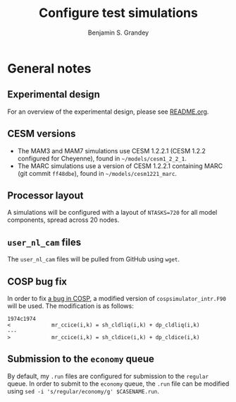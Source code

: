 #+TITLE: Configure test simulations
#+AUTHOR: Benjamin S. Grandey
#+OPTIONS: ^:nil

* General notes

** Experimental design
For an overview of the experimental design, please see [[https://github.com/grandey/p17c-marc-comparison/blob/master/README.org][README.org]].

** CESM versions
- The MAM3 and MAM7 simulations use CESM 1.2.2.1 (CESM 1.2.2 configured for Cheyenne), found in =~/models/cesm1_2_2_1=.
- The MARC simulations use a version of CESM 1.2.2.1 containing MARC (git commit =ff48dbe=), found in =~/models/cesm1221_marc=.

** Processor layout
A simulations will be configured with a layout of =NTASKS=720= for all model components, spread across 20 nodes.

** =user_nl_cam= files
The =user_nl_cam= files will be pulled from GitHub using =wget=.

** COSP bug fix
In order to fix [[https://bb.cgd.ucar.edu/bug-cosp-simulator][a bug in COSP]], a modified version of =cospsimulator_intr.F90= will be used. The modification is as follows:

#+BEGIN_SRC 
1974c1974
<             mr_ccice(i,k) = sh_cldliq(i,k) + dp_cldliq(i,k)
---
>             mr_ccice(i,k) = sh_cldice(i,k) + dp_cldice(i,k)
#+END_SRC

** Submission to the =economy= queue
By default, my =.run= files are configured for submission to the =regular= queue. In order to submit to the =economy= queue, the =.run= file can be modified using =sed -i 's/regular/economy/g' $CASENAME.run=.


